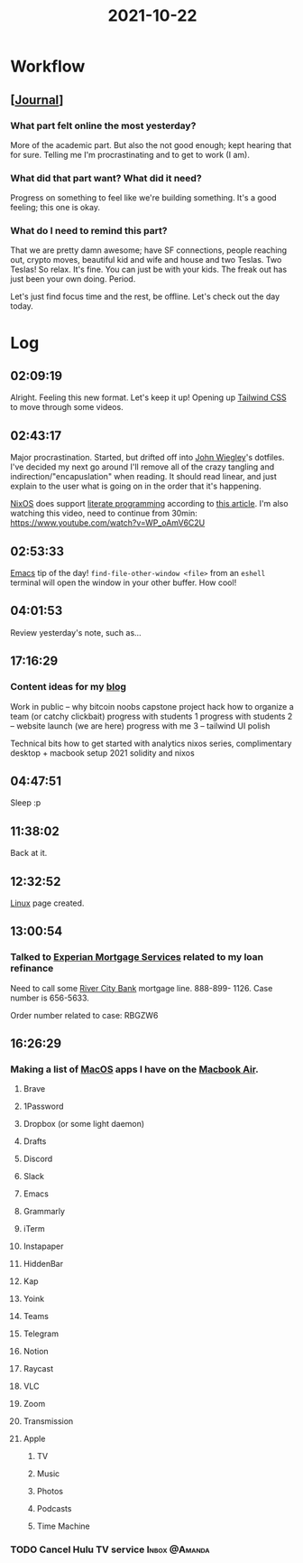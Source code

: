 :PROPERTIES:
:ID:       2f5eec8d-b6d7-4d39-adbb-371f161d97d5
:END:
#+TITLE: 2021-10-22
#+filetags: Daily

* Workflow

** [[[id:256353f4-71fb-41fb-ba47-521f6ff70510][Journal]]]

*** What part felt online the most yesterday?

More of the academic part. But also the not good enough; kept hearing that for sure. Telling me I'm procrastinating and to get to work (I am).

*** What did that part want? What did it need?

Progress on something to feel like we're building something. It's a good feeling; this one is okay.

*** What do I need to remind this part?

That we are pretty damn awesome; have SF connections, people reaching out, crypto moves, beautiful kid and wife and house and two Teslas. Two Teslas! So relax. It's fine. You can just be with your kids. The freak out has just been your own doing. Period.

Let's just find focus time and the rest, be offline. Let's check out the day today.

* Log

** 02:09:19

Alright. Feeling this new format. Let's keep it up! Opening up [[id:276C5B52-8CDF-419A-958B-D85E5EC89003][Tailwind CSS]] to move through some videos.

** 02:43:17

Major procrastination. Started, but drifted off into [[id:2030ba5e-1fe2-40c1-b42c-64d3c92629d4][John Wiegley]]'s dotfiles. I've decided my next go around I'll remove all of the crazy tangling and indirection/"encapuslation" when reading. It should read linear, and just explain to the user what is going on in the order that it's happening.

[[id:aed2f6ce-a37c-42c0-bca4-150387231da0][NixOS]] does support [[id:85393955-02c5-43bc-89e7-6f7ff9db2081][literate programming]] according to [[https://discourse.nixos.org/t/nix-shells-in-emacs-org-mode-source-blocks/12673][this article]]. I'm also watching this video, need to continue from 30min: https://www.youtube.com/watch?v=WP_oAmV6C2U

** 02:53:33

[[id:8EA04865-94A8-480A-8719-417C67F4355C][Emacs]] tip of the day! ~find-file-other-window <file>~ from an ~eshell~ terminal will open the window in your other buffer. How cool!

** 04:01:53

Review yesterday's note, such as...

** 17:16:29

*** Content ideas for my [[id:3bc16d0e-6361-49e1-8ecf-ff59f45e5cb2][blog]]

Work in public -- why bitcoin noobs
capstone project hack
how to organize a team (or catchy clickbait)
progress with students 1
progress with students 2 -- website launch (we are here)
progress with me 3 -- tailwind UI polish

Technical bits
how to get started with analytics
nixos series, complimentary desktop + macbook setup 2021
solidity and nixos

** 04:47:51

 Sleep :p

** 11:38:02

Back at it.

** 12:32:52

[[id:d1835d1c-742b-474b-abf4-8d5bea6bf6a8][Linux]] page created.

** 13:00:54

*** Talked to [[id:45661153-4574-4ae8-ab0d-d4b8495b8c24][Experian Mortgage Services]] related to my loan refinance

Need to call some [[id:acb0891a-1bdf-47b0-9213-37954aaf93c5][River City Bank]] mortgage line. 888-899- 1126. Case number is 656-5633.

Order number related to case: RBGZW6


** 16:26:29

*** Making a list of [[id:a90ef2a3-e336-4209-b435-77cc32dc82bc][MacOS]] apps I have on the [[id:62ef4f00-f748-4107-8e76-7889766a9f2c][Macbook Air]].

**** Brave
**** 1Password
**** Dropbox (or some light daemon)
**** Drafts
**** Discord
**** Slack
**** Emacs
**** Grammarly
**** iTerm
**** Instapaper
**** HiddenBar
**** Kap
**** Yoink
**** Teams
**** Telegram
**** Notion
**** Raycast
**** VLC
**** Zoom
**** Transmission
**** Apple
***** TV
***** Music
***** Photos
***** Podcasts
***** Time Machine

*** TODO Cancel Hulu TV service                               :Inbox:@Amanda:
